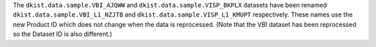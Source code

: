 The ``dkist.data.sample.VBI_AJQWW`` and ``dkist.data.sample.VISP_BKPLX`` datasets have been renamed ``dkist.data.sample.VBI_L1_NZJTB`` and ``dkist.data.sample.VISP_L1_KMUPT`` respectively.
These names use the new Product ID which does not change when the data is reprocessed.
(Note that the VBI dataset has been reprocessed so the Dataset ID is also different.)
